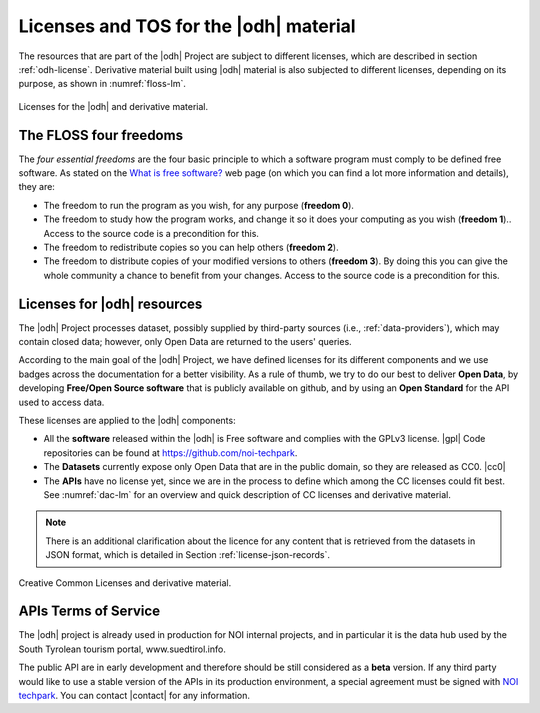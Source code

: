 Licenses and TOS for the |odh| material
=======================================

The resources that are part of the |odh| Project are subject to
different licenses, which are described in section
:ref:`odh-license`\. Derivative material built using |odh| material is
also subjected to different licenses, depending on its purpose, as
shown in :numref:`floss-lm`.

.. _floss-lm:

.. figure:: images/FLOSS-LM.png
   :scale: 50%
   :align: center

   Licenses for the |odh| and derivative material.

The FLOSS four freedoms
-----------------------

The `four essential freedoms` are the four basic principle to which a
software program must comply to be defined free software. As stated on
the `What is free software?
<https://www.gnu.org/philosophy/free-sw.html>`_ web page (on which you
can find a lot more information and details), they are:

* The freedom to run the program as you wish, for any purpose
  (:strong:`freedom 0`).
* The freedom to study how the program works, and change it so it does
  your computing as you wish (:strong:`freedom 1`).. Access to the
  source code is a precondition for this.
* The freedom to redistribute copies so you can help others
  (:strong:`freedom 2`).
* The freedom to distribute copies of your modified versions to others
  (:strong:`freedom 3`). By doing this you can give the whole
  community a chance to benefit from your changes. Access to the
  source code is a precondition for this.

.. _odh-license:

Licenses for |odh| resources
----------------------------

The |odh| Project processes dataset, possibly supplied by third-party
sources (i.e., :ref:`data-providers`), which may contain closed data;
however, only Open Data are returned to the users' queries.

According to the main goal of the |odh| Project, we have defined
licenses for its different components and we use badges across the
documentation for a better visibility. As a rule of thumb, we try to
do our best to deliver :strong:`Open Data`, by developing
:strong:`Free/Open Source software` that is publicly available on
github, and by using an :strong:`Open Standard` for the API used to
access data.

These licenses are applied to the |odh| components:

* All the :strong:`software` released within the |odh| is Free software and
  complies with the GPLv3 license.  |gpl| Code repositories can be
  found at https://github.com/noi-techpark.
* The :strong:`Datasets` currently expose only Open Data that are in
  the public domain, so they are released as CC0. |cc0|
* The :strong:`APIs` have no license yet, since we are in the process to define
  which among the CC licenses could fit best. See :numref:`dac-lm` for
  an overview and quick description of CC licenses and derivative
  material.

.. note:: There is an additional clarification about the licence for
   any content that is retrieved from the datasets in JSON format,
   which is detailed in Section :ref:`license-json-records`.

.. _dac-lm:

.. figure:: images/DAC-LM.png
   :scale: 50%
   :align: center

   Creative Common Licenses and derivative material.

APIs Terms of Service
---------------------

The |odh| project is already used in production for NOI internal
projects, and in particular it is the data hub used by the South
Tyrolean tourism portal, www.suedtirol.info.

The public API are in early development and therefore should be still
considered as a :strong:`beta` version. If any third party would like
to use a stable version of the APIs in its production environment, a
special agreement must be signed with `NOI techpark
<https://noi.bz.it/en>`_. You can contact |contact| for any information.
